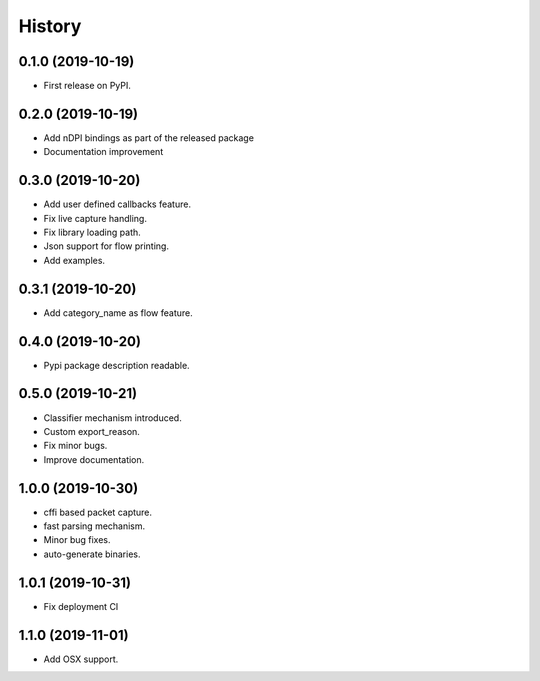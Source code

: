 =======
History
=======

0.1.0 (2019-10-19)
------------------

* First release on PyPI.

0.2.0 (2019-10-19)
------------------

* Add nDPI bindings as part of the released package
* Documentation improvement

0.3.0 (2019-10-20)
------------------

* Add user defined callbacks feature.
* Fix live capture handling.
* Fix library loading path.
* Json support for flow printing.
* Add examples.

0.3.1 (2019-10-20)
------------------

* Add category_name as flow feature.

0.4.0 (2019-10-20)
------------------

* Pypi package description readable.

0.5.0 (2019-10-21)
------------------

* Classifier mechanism introduced.
* Custom export_reason.
* Fix minor bugs.
* Improve documentation.

1.0.0 (2019-10-30)
------------------

* cffi based packet capture.
* fast parsing mechanism.
* Minor bug fixes.
* auto-generate binaries.

1.0.1 (2019-10-31)
------------------

* Fix deployment CI

1.1.0 (2019-11-01)
------------------

* Add OSX support.
